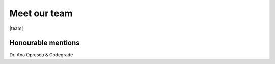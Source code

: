 .. |team| raw:: html

    <h1 class"">Front-end</h1>
    <div class="box">
        <div class="level-item has-text-centered">
            <div>
                <figure class="image is-128x128">
                <img class="is-rounded" src="_static/_images/placeholder.png">
                </figure>
                <p class="title is-5">Bob Reus</p>
            </div>
            <div>
                <figure class="image is-128x128">
                <img class="is-rounded" src="_static/_images/placeholder.png">
                </figure>
                <p class="title is-5">Dylan Koster</p>
            </div>
            <div>
            <figure class="image is-128x128">
            <img class="is-rounded" src="_static/_images/niels.png">
            </figure>
            <p class="title is-5">Niels Kaars</p>
            </div>
            <div>
                <figure class="image is-128x128">
                <img class="is-rounded" src="_static/_images/placeholder.png">
                </figure>
                <p class="title is-5">Lars Reddering</p>
            </div>
            <div>
            <figure class="image is-128x128">
            <img class="is-rounded" src="_static/_images/placeholder.png">
            </figure>
            <p class="title is-5">Philip Schutte</p>
            </div>
        </div>
    </div>
    <h1 class"is-primary level">Back-end</h1>
    <div class="box">
        <div class="level-item has-text-centered">
            <div>
                <figure class="image is-128x128">
                <img class="is-rounded" src="_static/_images/placeholder.png">
                </figure>
                <p class="title is-5">Jurriaan v.d. Berg</p>
            </div>
            <div>
                <figure class="image is-128x128">
                <img class="is-rounded" src="_static/_images/marten.png">
                </figure>
                <p class="title is-5">Marten Fleminks</p>
            </div>
            <div>
                <figure class="image is-128x128">
                <img class="is-rounded" src="_static/_images/piraveen.png">
                </figure>
                <p class="title is-5">Piraveen Kandiah</p>
            </div>
            <div>
                <figure class="image is-128x128">
                <img class="is-rounded" src="_static/_images/steven.png">
                </figure>
                <p class="title is-5">Steven Lageveen</p>
            </div>
            <div>
                <figure class="image is-128x128">
                <img class="is-rounded" src="_static/_images/timo.png">
                </figure>
                <p class="title is-5">Timo Sluis</p>
            </div>
        </div>
    </div>

Meet our team
===========================================================

|team|

Honourable mentions
~~~~~~~~~~~~~~~~~~~~
Dr. Ana Oprescu & Codegrade

